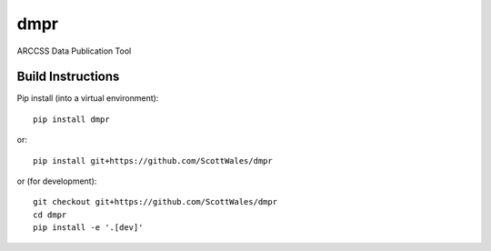 =============================
dmpr
=============================

ARCCSS Data Publication Tool

.. image:: https://readthedocs.org/projects/dmpr/badge/?version=latest
  :target: https://readthedocs.org/projects/dmpr/?badge=latest
.. image:: https://travis-ci.org/ScottWales/dmpr.svg?branch=master
  :target: https://travis-ci.org/ScottWales/dmpr
.. image:: http://codecov.io/github/ScottWales/dmpr/coverage.svg?branch=master
  :target: http://codecov.io/github/ScottWales/dmpr?branch=master
.. image:: https://landscape.io/github/ScottWales/dmpr/master/landscape.svg?style=flat
  :target: https://landscape.io/github/ScottWales/dmpr/master
.. image:: https://codeclimate.com/github/ScottWales/dmpr/badges/gpa.svg
  :target: https://codeclimate.com/github/ScottWales/dmpr
.. image:: https://badge.fury.io/py/dmpr.svg
  :target: https://pypi.python.org/pypi/dmpr

.. content-marker-for-sphinx

------------------
Build Instructions
------------------

Pip install (into a virtual environment)::

    pip install dmpr

or::
    
    pip install git+https://github.com/ScottWales/dmpr

or (for development)::

    git checkout git+https://github.com/ScottWales/dmpr
    cd dmpr
    pip install -e '.[dev]'
